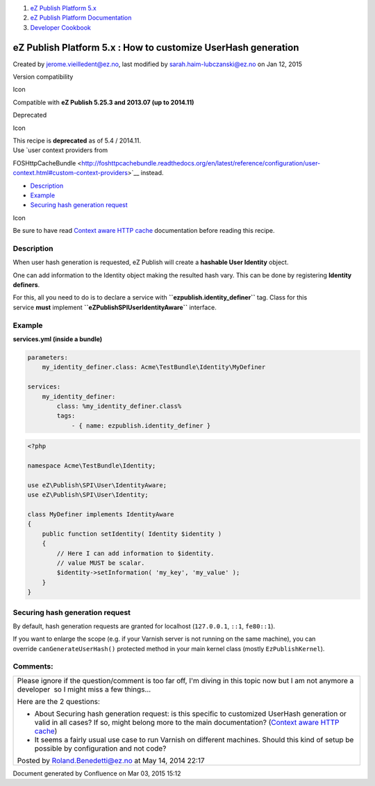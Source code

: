 #. `eZ Publish Platform 5.x <index.html>`__
#. `eZ Publish Platform
   Documentation <eZ-Publish-Platform-Documentation_1114149.html>`__
#. `Developer Cookbook <Developer-Cookbook_11403951.html>`__

eZ Publish Platform 5.x : How to customize UserHash generation
==============================================================

Created by jerome.vieilledent@ez.no, last modified by
sarah.haim-lubczanski@ez.no on Jan 12, 2015

Version compatibility

Icon

Compatible with \ **eZ Publish 5.25.3 and 2013.07 (up to 2014.11)**

Deprecated

Icon

| This recipe is **deprecated** as of 5.4 / 2014.11.
| Use `user context providers from
FOSHttpCacheBundle <http://foshttpcachebundle.readthedocs.org/en/latest/reference/configuration/user-context.html#custom-context-providers>`__
instead.

 

-  `Description <#HowtocustomizeUserHashgeneration-Description>`__
-  `Example <#HowtocustomizeUserHashgeneration-Example>`__
-  `Securing hash generation
   request <#HowtocustomizeUserHashgeneration-Securinghashgenerationrequest>`__

Icon

Be sure to have read `Context aware HTTP
cache <Context-aware-HTTP-cache_14712846.html>`__ documentation before
reading this recipe.

Description
-----------

When user hash generation is requested, eZ Publish will create
a \ **hashable User Identity** object.

One can add information to the Identity object making the resulted hash
vary. This can be done by registering \ **Identity definers**.

 

For this, all you need to do is to declare a service with
**``ezpublish.identity_definer``** tag. Class for this
service \ **must** implement **``eZ\Publish\SPI\User\IdentityAware``** interface.

Example
-------

**services.yml (inside a bundle)**

.. code:: theme:

    parameters:
        my_identity_definer.class: Acme\TestBundle\Identity\MyDefiner
     
    services:
        my_identity_definer:
            class: %my_identity_definer.class%
            tags:
                - { name: ezpublish.identity_definer }

.. code:: theme:

    <?php

    namespace Acme\TestBundle\Identity;

    use eZ\Publish\SPI\User\IdentityAware;
    use eZ\Publish\SPI\User\Identity;

    class MyDefiner implements IdentityAware
    {
        public function setIdentity( Identity $identity )
        {
            // Here I can add information to $identity.
            // value MUST be scalar.
            $identity->setInformation( 'my_key', 'my_value' );
        }
    }

Securing hash generation request
--------------------------------

By default, hash generation requests are granted for localhost
(``127.0.0.1``, \ ``::1``, \ ``fe80::1``).

If you want to enlarge the scope (e.g. if your Varnish server is not
running on the same machine), you can
override \ ``canGenerateUserHash()`` protected method in your main
kernel class (mostly ``EzPublishKernel``).

Comments:
---------

+--------------------------------------------------------------------------+
| Please ignore if the question/comment is too far off, I'm diving in this |
| topic now but I am not anymore a developer \ |(smile)| so I might miss a |
| few things...                                                            |
|                                                                          |
| Here are the 2 questions:                                                |
|                                                                          |
| -  About Securing hash generation request: is this specific to           |
|    customized UserHash generation or valid in all cases? If so, might    |
|    belong more to the main documentation? (`Context aware HTTP           |
|    cache <Context-aware-HTTP-cache_14712846.html>`__)                    |
| -  It seems a fairly usual use case to run Varnish on different          |
|    machines. Should this kind of setup be possible by configuration and  |
|    not code?                                                             |
|                                                                          |
|                                                                          |
|                                                                          |
| |image2| Posted by Roland.Benedetti@ez.no at May 14, 2014 22:17          |
+--------------------------------------------------------------------------+

Document generated by Confluence on Mar 03, 2015 15:12

.. |(smile)| image:: images/icons/emoticons/smile.png
.. |image1| image:: images/icons/contenttypes/comment_16.png
.. |image2| image:: images/icons/contenttypes/comment_16.png

